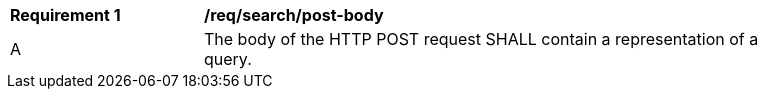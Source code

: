 [[req_search_post-body]]
[width="90%",cols="2,6a"]
|===
^|*Requirement {counter:req-id}* |*/req/search/post-body*
^|A |The body of the HTTP POST request SHALL contain a representation of a query.
|===
